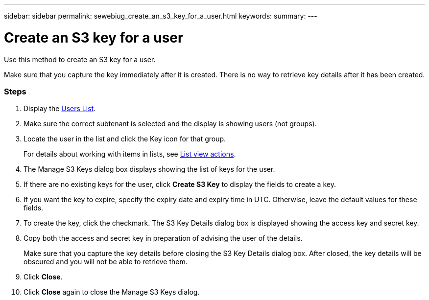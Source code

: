 ---
sidebar: sidebar
permalink: sewebiug_create_an_s3_key_for_a_user.html
keywords:
summary:
---

= Create an S3 key for a user
:hardbreaks:
:nofooter:
:icons: font
:linkattrs:
:imagesdir: ./media/

//
// This file was created with NDAC Version 2.0 (August 17, 2020)
//
// 2020-10-20 10:59:39.838769
//

[.lead]
Use this method to create an S3 key for a user.

Make sure that you capture the key immediately after it is created. There is no way to retrieve key details after it has been created.

=== Steps

. Display the link:sewebiug_view_a_list_of_users.html#view-a-list-of-users[Users List].
. Make sure the correct subtenant is selected and the display is showing users (not groups).
. Locate the user in the list and click the Key icon for that group.
+
For details about working with items in lists, see link:sewebiug_netapp_service_engine_web_interface_overview.html#list-view[List view actions].

. The Manage S3 Keys dialog box displays showing the list of keys for the user.
. If there are no existing keys for the user, click *Create S3 Key* to display the fields to create a key.
. If you want the key to expire, specify the expiry date and expiry time in UTC. Otherwise, leave the default values for these fields.
. To create the key, click the checkmark. The S3 Key Details dialog box is displayed showing the access key and secret key.
. Copy both the access and secret key in preparation of advising the user of the details.
+
Make sure that you capture the key details before closing the S3 Key Details dialog box. After closed, the key details will be obscured and you will not be able to retrieve them.

. Click *Close*.
. Click *Close* again to close the Manage S3 Keys dialog.
